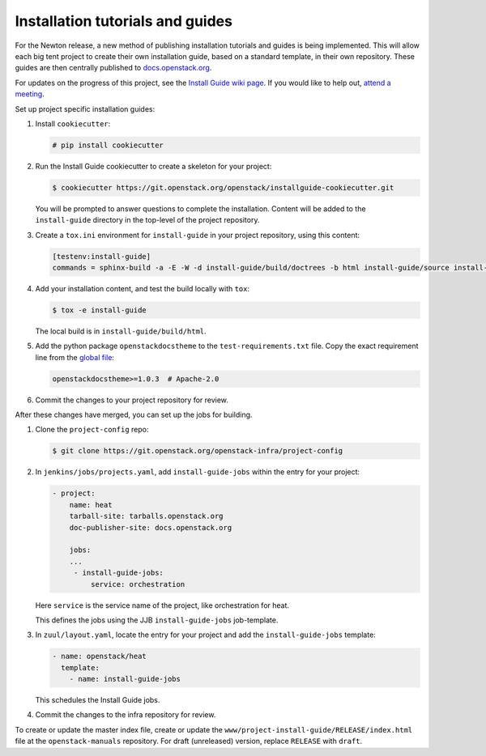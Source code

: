 =================================
Installation tutorials and guides
=================================

For the Newton release, a new method of publishing installation tutorials
and guides is being implemented. This will allow each big tent project to
create their own installation guide, based on a standard template,
in their own repository. These guides are then centrally published to
`docs.openstack.org <http://docs.openstack.org>`_.

For updates on the progress of this project, see the `Install Guide wiki
page <https://wiki.openstack.org/wiki/Documentation/InstallGuideWorkItems>`_.
If you would like to help out, `attend a meeting
<http://eavesdrop.openstack.org/#Documentation_Install_Team_Meeting>`_.

Set up project specific installation guides:

#. Install ``cookiecutter``:

   .. code-block:: console

      # pip install cookiecutter

#. Run the Install Guide cookiecutter to create a skeleton for your project:

   .. code-block:: console

      $ cookiecutter https://git.openstack.org/openstack/installguide-cookiecutter.git

   You will be prompted to answer questions to complete the installation.
   Content will be added to the ``install-guide`` directory in the
   top-level of the project repository.

#. Create a ``tox.ini`` environment for ``install-guide`` in your project
   repository, using this content:

   .. code-block:: ini

      [testenv:install-guide]
      commands = sphinx-build -a -E -W -d install-guide/build/doctrees -b html install-guide/source install-guide/build/html


#. Add your installation content, and test the build locally with ``tox``:

   .. code-block:: console

      $ tox -e install-guide

   The local build is in ``install-guide/build/html``.

#. Add the python package ``openstackdocstheme``  to the
   ``test-requirements.txt`` file. Copy the exact requirement line from the
   `global file
   <http://git.openstack.org/cgit/openstack/requirements/tree/global-requirements.txt>`_:

   .. code-block:: none

      openstackdocstheme>=1.0.3  # Apache-2.0

#. Commit the changes to your project repository for review.


After these changes have merged, you can set up the jobs for building.

#. Clone the ``project-config`` repo:

   .. code-block:: console

      $ git clone https://git.openstack.org/openstack-infra/project-config

#. In ``jenkins/jobs/projects.yaml``, add ``install-guide-jobs`` within the
   entry for your project:

   .. code-block:: yaml

      - project:
          name: heat
          tarball-site: tarballs.openstack.org
          doc-publisher-site: docs.openstack.org

          jobs:
          ...
           - install-guide-jobs:
               service: orchestration

   Here ``service`` is the service name of the project, like orchestration
   for heat.

   This defines the jobs using the JJB ``install-guide-jobs`` job-template.

#. In ``zuul/layout.yaml``, locate the entry for your project and add the
   ``install-guide-jobs`` template:

   .. code-block:: yaml

      - name: openstack/heat
        template:
          - name: install-guide-jobs

   This schedules the Install Guide jobs.

#. Commit the changes to the infra repository for review.

To create or update the master index file, create or update the
``www/project-install-guide/RELEASE/index.html`` file at the
``openstack-manuals`` repository.
For draft (unreleased) version, replace ``RELEASE`` with ``draft``.
